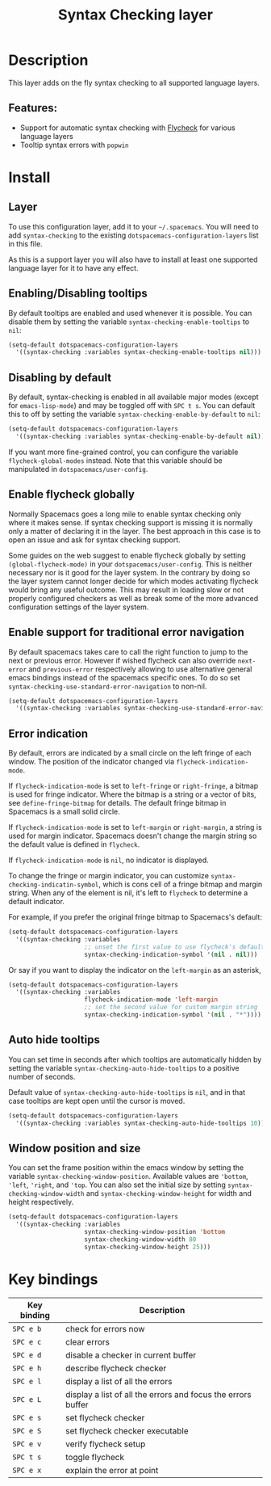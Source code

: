 #+TITLE: Syntax Checking layer

#+TAGS: checker|layer

[[file:img/flycheck.png]]

* Table of Contents                     :TOC_5_gh:noexport:
- [[#description][Description]]
  - [[#features][Features:]]
- [[#install][Install]]
  - [[#layer][Layer]]
  - [[#enablingdisabling-tooltips][Enabling/Disabling tooltips]]
  - [[#disabling-by-default][Disabling by default]]
  - [[#enable-flycheck-globally][Enable flycheck globally]]
  - [[#enable-support-for-traditional-error-navigation][Enable support for traditional error navigation]]
  - [[#error-indication][Error indication]]
  - [[#auto-hide-tooltips][Auto hide tooltips]]
  - [[#window-position-and-size][Window position and size]]
- [[#key-bindings][Key bindings]]

* Description
This layer adds on the fly syntax checking to all supported language layers.

** Features:
- Support for automatic syntax checking with [[http://www.flycheck.org/][Flycheck]] for various language layers
- Tooltip syntax errors with =popwin=

* Install
** Layer
To use this configuration layer, add it to your =~/.spacemacs=. You will need to
add =syntax-checking= to the existing =dotspacemacs-configuration-layers= list in this
file.

As this is a support layer you will also have to install at least one supported language
layer for it to have any effect.

** Enabling/Disabling tooltips
By default tooltips are enabled and used whenever it is possible.
You can disable them by setting the variable =syntax-checking-enable-tooltips=
to =nil=:

#+BEGIN_SRC emacs-lisp
  (setq-default dotspacemacs-configuration-layers
    '((syntax-checking :variables syntax-checking-enable-tooltips nil)))
#+END_SRC

** Disabling by default
By default, syntax-checking is enabled in all available major modes (except for
=emacs-lisp-mode=) and may be toggled off with ~SPC t s~. You can default this to off
by setting the variable =syntax-checking-enable-by-default= to =nil=:

#+BEGIN_SRC emacs-lisp
  (setq-default dotspacemacs-configuration-layers
    '((syntax-checking :variables syntax-checking-enable-by-default nil)))
#+END_SRC

If you want more fine-grained control, you can configure the variable
=flycheck-global-modes= instead. Note that this variable should be manipulated
in =dotspacemacs/user-config=.

** Enable flycheck globally
Normally Spacemacs goes a long mile to enable syntax checking only where it
makes sense. If syntax checking support is missing it is normally only a
matter of declaring it in the layer. The best approach in this case is
to open an issue and ask for syntax checking support.

Some guides on the web suggest to enable flycheck globally by setting
=(global-flycheck-mode)= in your =dotspacemacs/user-config=.
This is neither necessary nor is it good for the layer system.
In the contrary by doing so the layer system cannot longer decide for
which modes activating flycheck would bring any useful outcome.
This may result in loading slow or not properly configured checkers
as well as break some of the more advanced configuration settings
of the layer system.

** Enable support for traditional error navigation
By default spacemacs takes care to call the right function to jump
to the next or previous error. However if wished flycheck can also
override =next-error= and =previous-error= respectively allowing
to use alternative general emacs bindings instead of the spacemacs
specific ones. To do so set =syntax-checking-use-standard-error-navigation=
to non-nil.

#+BEGIN_SRC emacs-lisp
  (setq-default dotspacemacs-configuration-layers
    '((syntax-checking :variables syntax-checking-use-standard-error-navigation t)))
#+END_SRC

** Error indication
By default, errors are indicated by a small circle on the left fringe of each
window. The position of the indicator changed via =flycheck-indication-mode=.

If =flycheck-indication-mode= is set to =left-fringe= or =right-fringe=, a
bitmap is used for fringe indicator. Where the bitmap is a string or a vector of
bits, see =define-fringe-bitmap= for details. The default fringe bitmap in
Spacemacs is a small solid circle.

If =flycheck-indication-mode= is set to =left-margin= or =right-margin=, a
string is used for margin indicator. Spacemacs doesn't change the margin string
so the default value is defined in =flycheck=.

If =flycheck-indication-mode= is =nil=, no indicator is displayed.

To change the fringe or margin indicator, you can customize
=syntax-checking-indicatin-symbol=, which is cons cell of a fringe bitmap and
margin string. When any of the element is nil, it's left to =flycheck= to
determine a default indicator.

For example, if you prefer the original fringe bitmap to Spacemacs's default:

#+BEGIN_SRC emacs-lisp
  (setq-default dotspacemacs-configuration-layers
    '((syntax-checking :variables
                       ;; unset the first value to use flycheck's default fringe
                       syntax-checking-indication-symbol '(nil . nil)))
#+END_SRC

Or say if you want to display the indicator on the =left-margin= as an asterisk,

#+BEGIN_SRC emacs-lisp
  (setq-default dotspacemacs-configuration-layers
    '((syntax-checking :variables
                       flycheck-indication-mode 'left-margin
                       ;; set the second value for custom margin string
                       syntax-checking-indication-symbol '(nil . "*"))))
#+END_SRC

** Auto hide tooltips
You can set time in seconds after which tooltips are automatically hidden by setting
the variable =syntax-checking-auto-hide-tooltips= to a positive number of seconds.

Default value of =syntax-checking-auto-hide-tooltips= is =nil=, and in that case tooltips
are kept open until the cursor is moved.

#+BEGIN_SRC emacs-lisp
  (setq-default dotspacemacs-configuration-layers
    '((syntax-checking :variables syntax-checking-auto-hide-tooltips 10)))
#+END_SRC

** Window position and size
You can set the frame position within the emacs window by setting the variable
=syntax-checking-window-position=. Available values are ='bottom=, ='left=, ='right=,
and ='top=. You can also set the initial size by setting =syntax-checking-window-width=
and =syntax-checking-window-height= for width and height respectively.

#+BEGIN_SRC emacs-lisp
  (setq-default dotspacemacs-configuration-layers
    '((syntax-checking :variables
                       syntax-checking-window-position 'bottom
                       syntax-checking-window-width 80
                       syntax-checking-window-height 25)))
#+END_SRC

* Key bindings

| Key binding | Description                                                  |
|-------------+--------------------------------------------------------------|
| ~SPC e b~   | check for errors now                                         |
| ~SPC e c~   | clear errors                                                 |
| ~SPC e d~   | disable a checker in current buffer                          |
| ~SPC e h~   | describe flycheck checker                                    |
| ~SPC e l~   | display a list of all the errors                             |
| ~SPC e L~   | display a list of all the errors and focus the errors buffer |
| ~SPC e s~   | set flycheck checker                                         |
| ~SPC e S~   | set flycheck checker executable                              |
| ~SPC e v~   | verify flycheck setup                                        |
| ~SPC t s~   | toggle flycheck                                              |
| ~SPC e x~   | explain the error at point                                   |
